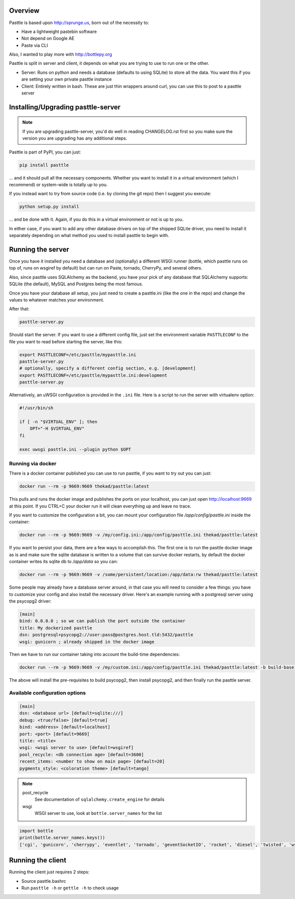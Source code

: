 .. image:: https://img.shields.io/github/tag/thekad/pasttle?style=for-the-badge
   :target: https://github.com/thekad/pasttle/releases
   :alt: Github

.. image:: https://img.shields.io/pypi/v/pasttle?style=for-the-badge
   :target: https://pypi.python.org/pypi/pasttle
   :alt: PyPi Release

.. image:: https://img.shields.io/travis/thekad/pasttle/master?style=for-the-badge
   :target: https://travis-ci.org/thekad/pasttle
   :alt: Latest Travis CI Build

.. image:: https://img.shields.io/codecov/c/github/thekad/pasttle?style=for-the-badge
   :target: https://codecov.io/gh/thekad/pasttle
   :alt: Code Coverage

.. image:: https://img.shields.io/pypi/l/pasttle?style=for-the-badge
   :target: https://opensource.org/licenses/MIT
   :alt: License

.. image:: https://img.shields.io/pypi/pyversions/pasttle?style=for-the-badge
   :target: https://pypi.python.org/pypi/pasttle
   :alt: Python Versions

.. image:: https://img.shields.io/gitter/room/thekad/pasttle?style=for-the-badge
   :alt: Join the chat at https://gitter.im/thekad/pasttle
   :target: https://gitter.im/thekad/pasttle?utm_source=badge&utm_medium=badge&utm_campaign=pr-badge&utm_content=badge

.. image:: https://img.shields.io/docker/build/thekad/pasttle?style=for-the-badge
   :alt: Docker build status
   :target: https://hub.docker.com/r/thekad/pasttle

Overview
========

Pasttle is based upon http://sprunge.us, born out of the necessity to:

* Have a lightweight pastebin software
* Not depend on Google AE
* Paste via CLI

Also, I wanted to play more with http://bottlepy.org

Pasttle is split in server and client, it depends on what you are trying to 
use to run one or the other.

* Server: Runs on python and needs a database (defaults to using SQLite) to
  store all the data. You want this if you are setting your own private 
  pasttle instance
* Client: Entirely written in bash. These are just thin wrappers around curl,
  you can use this to post to a pasttle server


Installing/Upgrading pasttle-server
===================================

.. note::

   If you are upgrading pasttle-server, you'd do well in reading CHANGELOG.rst
   first so you make sure the version you are upgrading has any additional
   steps.

Pasttle is part of PyPI, you can just:

.. code:: bash

    pip install pasttle

... and it should pull all the necessary components. Whether you want to install
it in a virtual environment (which I recommend) or system-wide is totally up
to you.

If you instead want to try from source code (i.e. by cloning the git repo) 
then I suggest you execute:

.. code:: bash

    python setup.py install

... and be done with it. Again, if you do this in a virtual environment or
not is up to you.

In either case, if you want to add any other database drivers on top of the
shipped SQLite driver, you need to install it separately depending on what
method you used to install pasttle to begin with.


Running the server
==================

Once you have it installed you need a database and (optionally) a different 
WSGI runner (bottle, which pasttle runs on top of, runs on wsgiref by default) 
but can run on Paste, tornado, CherryPy, and several others.

Also, since pasttle uses SQLAlchemy as the backend, you have your pick of any 
database that SQLAlchemy supports: SQLite (the default), MySQL and Postgres 
being the most famous.

Once you have your database all setup, you just need to create a pasttle.ini 
(like the one in the repo) and change the values to whatever matches your 
environment. 

After that:

.. code:: bash

    pasttle-server.py

Should start the server. If you want to use a different config file, just set 
the environment variable ``PASTTLECONF`` to the file you want to read before 
starting the server, like this:

.. code:: bash

   export PASTTLECONF=/etc/pasttle/mypasttle.ini
   pasttle-server.py
   # optionally, specify a different config section, e.g. [development]
   export PASTTLECONF=/etc/pasttle/mypasttle.ini:development
   pasttle-server.py

Alternatively, an uWSGI configuration is provided in the ``.ini`` file.
Here is a script to run the server with virtualenv option:

.. code:: bash

    #!/usr/bin/sh

    if [ -n "$VIRTUAL_ENV" ]; then
        OPT="-H $VIRTUAL_ENV"
    fi

    exec uwsgi pasttle.ini --plugin python $OPT


Running via docker
------------------

There is a docker container published you can use to run pasttle, if you want
to try out you can just:

.. code:: bash

  docker run --rm -p 9669:9669 thekad/pasttle:latest

This pulls and runs the docker image and publishes the ports on your localhost,
you can just open http://localhost:9669 at this point. If you CTRL+C your docker
run it will clean everything up and leave no trace.

If you want to customize the configuration a bit, you can mount your configuration
file `/app/config/pasttle.ini` inside the container:

.. code:: bash

  docker run --rm -p 9669:9669 -v /my/config.ini:/app/config/pasttle.ini thekad/pasttle:latest

If you want to persist your data, there are a few ways to accomplish this. The
first one is to run the pasttle docker image as is and make sure the sqlite
database is written to a volume that can survive docker restarts, by default
the docker container writes its sqlite db to `/app/data` so you can:

.. code:: bash

  docker run --rm -p 9669:9669 -v /some/persistent/location:/app/data:rw thekad/pasttle:latest

Some people may already have a database server around, in that case you will
need to consider a few things: you have to customize your config and also
install the necessary driver. Here's an example running with a postgresql
server using the psycopg2 driver:

.. code:: ini

  [main]
  bind: 0.0.0.0 ; so we can publish the port outside the container
  title: My dockerized pasttle
  dsn: postgresql+psycopg2://user:pass@postgres.host.tld:5432/pasttle
  wsgi: gunicorn ; already shipped in the docker image

Then we have to run our container taking into account the build-time
dependencies:

.. code:: bash

  docker run --rm -p 9669:9669 -v /my/custom.ini:/app/config/pasttle.ini thekad/pasttle:latest -b build-base -b postgresql-dev -p psycopg2 pasttle-server.py

The above will install the pre-requisites to build psycopg2, then install
psycopg2, and then finally run the pasttle server.

Available configuration options
-------------------------------

.. code:: ini

    [main]
    dsn: <database url> [default=sqlite:///]
    debug: <true/false> [default=true]
    bind: <address> [default=localhost]
    port: <port> [default=9669]
    title: <title>
    wsgi: <wsgi server to use> [default=wsgiref]
    pool_recycle: <db connection age> [default=3600]
    recent_items: <number to show on main page> [default=20]
    pygments_style: <coloration theme> [default=tango]


.. note::

    pool_recycle
            See documentation of ``sqlalchemy.create_engine`` for details
    wsgi
            WSGI server to use, look at ``bottle.server_names`` for the list

.. code:: python

    import bottle
    print(bottle.server_names.keys())
    ['cgi', 'gunicorn', 'cherrypy', 'eventlet', 'tornado', 'geventSocketIO', 'rocket', 'diesel', 'twisted', 'wsgiref', 'fapws3', 'bjoern', 'gevent', 'meinheld', 'auto', 'flup', 'gae', 'paste', 'waitress']



Running the client
==================

Running the client just requires 2 steps:

* Source pasttle.bashrc
* Run ``pasttle -h`` or ``gettle -h`` to check usage

